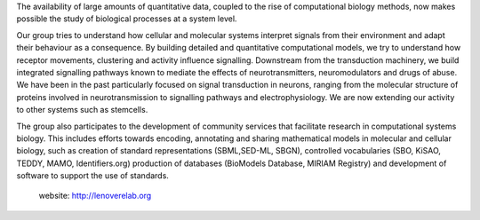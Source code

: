 .. title: Le Novère laboratory (Cambridge, UK)
.. tags: groups
.. geolocation: 52.133384, 0.203302
.. description:  Quantitative computational models and simulations to study cellular and molecular systems, in particular adaptation to environmental signals
.. members:  Nicolas Le Novère, Nicolas Rodriguez

The availability of large amounts of quantitative data, coupled to the rise of computational biology methods, now makes possible the study of biological processes at a system level.

Our group tries to understand how cellular and molecular systems interpret signals from their environment and adapt their behaviour as a consequence. By building detailed and quantitative computational models, we try to understand how receptor movements, clustering and activity influence signalling. Downstream from the transduction machinery, we build integrated signalling pathways known to mediate the effects of neurotransmitters, neuromodulators and drugs of abuse. We have been in the past particularly focused on signal transduction in neurons, ranging from the molecular structure of proteins involved in neurotransmission to signalling pathways and electrophysiology. We are now extending our activity to other systems such as stemcells.

The group also participates to the development of community services that facilitate research in computational systems biology. This includes efforts towards encoding, annotating and sharing mathematical models in molecular and cellular biology, such as creation of standard representations (SBML,SED-ML, SBGN), controlled vocabularies (SBO, KiSAO, TEDDY, MAMO, Identifiers.org) production of databases (BioModels Database, MIRIAM Registry) and development of software to support the use of standards.

 website: http://lenoverelab.org


.. info::


